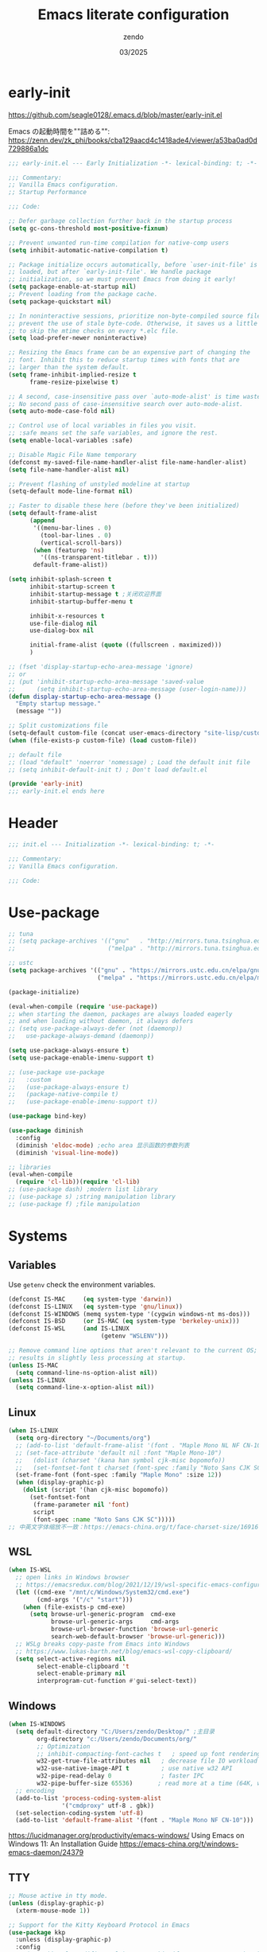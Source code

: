 #+TITLE: Emacs literate configuration
#+AUTHOR: zendo
#+DATE: 03/2025
#+STARTUP: overview indent
#+PROPERTY: header-args:emacs-lisp :results silent :tangle "~/.config/emacs/init.el"
#+AUTO_TANGLE: t

* early-init
https://github.com/seagle0128/.emacs.d/blob/master/early-init.el

Emacs の起動時間を""詰める"":
https://zenn.dev/zk_phi/books/cba129aacd4c1418ade4/viewer/a53ba0ad0d729886a1dc

#+begin_src emacs-lisp :tangle "~/.config/emacs/early-init.el"
;;; early-init.el --- Early Initialization -*- lexical-binding: t; -*-

;;; Commentary:
;; Vanilla Emacs configuration.
;; Startup Performance

;;; Code:

;; Defer garbage collection further back in the startup process
(setq gc-cons-threshold most-positive-fixnum)

;; Prevent unwanted run-time compilation for native-comp users
(setq inhibit-automatic-native-compilation t)

;; Package initialize occurs automatically, before `user-init-file' is
;; loaded, but after `early-init-file'. We handle package
;; initialization, so we must prevent Emacs from doing it early!
(setq package-enable-at-startup nil)
;; Prevent loading from the package cache.
(setq package-quickstart nil)

;; In noninteractive sessions, prioritize non-byte-compiled source files to
;; prevent the use of stale byte-code. Otherwise, it saves us a little IO time
;; to skip the mtime checks on every *.elc file.
(setq load-prefer-newer noninteractive)

;; Resizing the Emacs frame can be an expensive part of changing the
;; font. Inhibit this to reduce startup times with fonts that are
;; larger than the system default.
(setq frame-inhibit-implied-resize t
      frame-resize-pixelwise t)

;; A second, case-insensitive pass over `auto-mode-alist' is time wasted.
;; No second pass of case-insensitive search over auto-mode-alist.
(setq auto-mode-case-fold nil)

;; Control use of local variables in files you visit.
;; :safe means set the safe variables, and ignore the rest.
(setq enable-local-variables :safe)

;; Disable Magic File Name temporary
(defconst my-saved-file-name-handler-alist file-name-handler-alist)
(setq file-name-handler-alist nil)

;; Prevent flashing of unstyled modeline at startup
(setq-default mode-line-format nil)

;; Faster to disable these here (before they've been initialized)
(setq default-frame-alist
      (append
       '((menu-bar-lines . 0)
         (tool-bar-lines . 0)
         (vertical-scroll-bars))
       (when (featurep 'ns)
         '((ns-transparent-titlebar . t)))
       default-frame-alist))

(setq inhibit-splash-screen t
      inhibit-startup-screen t
      inhibit-startup-message t ;关闭欢迎界面
      inhibit-startup-buffer-menu t

      inhibit-x-resources t
      use-file-dialog nil
      use-dialog-box nil

      initial-frame-alist (quote ((fullscreen . maximized)))
      )

;; (fset 'display-startup-echo-area-message 'ignore)
;; or
;; (put 'inhibit-startup-echo-area-message 'saved-value
;;      (setq inhibit-startup-echo-area-message (user-login-name)))
(defun display-startup-echo-area-message ()
  "Empty startup message."
  (message ""))

;; Split customizations file
(setq-default custom-file (concat user-emacs-directory "site-lisp/custom.el"))
(when (file-exists-p custom-file) (load custom-file))

;; default file
;; (load "default" 'noerror 'nomessage) ; Load the default init file
;; (setq inhibit-default-init t) ; Don't load default.el

(provide 'early-init)
;;; early-init.el ends here
#+end_src

* Header
#+begin_src emacs-lisp
;;; init.el --- Initialization -*- lexical-binding: t; -*-

;;; Commentary:
;; Vanilla Emacs configuration.

;;; Code:

#+end_src

* Use-package
#+begin_src emacs-lisp
;; tuna
;; (setq package-archives '(("gnu"   . "http://mirrors.tuna.tsinghua.edu.cn/elpa/gnu/")
;;                          ("melpa" . "http://mirrors.tuna.tsinghua.edu.cn/elpa/melpa/")))

;; ustc
(setq package-archives '(("gnu" . "https://mirrors.ustc.edu.cn/elpa/gnu/")
                         ("melpa" . "https://mirrors.ustc.edu.cn/elpa/melpa/")))

(package-initialize)

(eval-when-compile (require 'use-package))
;; when starting the daemon, packages are always loaded eagerly
;; and when loading without daemon, it always defers
;; (setq use-package-always-defer (not (daemonp))
;;   use-package-always-demand (daemonp))

(setq use-package-always-ensure t)
(setq use-package-enable-imenu-support t)

;; (use-package use-package
;;   :custom
;;   (use-package-always-ensure t)
;;   (package-native-compile t)
;;   (use-package-enable-imenu-support t))

(use-package bind-key)

(use-package diminish
  :config
  (diminish 'eldoc-mode) ;echo area 显示函数的参数列表
  (diminish 'visual-line-mode))

;; libraries
(eval-when-compile
  (require 'cl-lib))(require 'cl-lib)
;; (use-package dash) ;modern list library
;; (use-package s) ;string manipulation library
;; (use-package f) ;file manipulation
#+end_src

* Systems
** Variables
Use ~getenv~ check the environment variables.

#+begin_src emacs-lisp
(defconst IS-MAC     (eq system-type 'darwin))
(defconst IS-LINUX   (eq system-type 'gnu/linux))
(defconst IS-WINDOWS (memq system-type '(cygwin windows-nt ms-dos)))
(defconst IS-BSD     (or IS-MAC (eq system-type 'berkeley-unix)))
(defconst IS-WSL     (and IS-LINUX
                          (getenv "WSLENV")))

;; Remove command line options that aren't relevant to the current OS; this
;; results in slightly less processing at startup.
(unless IS-MAC
  (setq command-line-ns-option-alist nil))
(unless IS-LINUX
  (setq command-line-x-option-alist nil))
#+end_src

** Linux
#+begin_src emacs-lisp
(when IS-LINUX
  (setq org-directory "~/Documents/org")
  ;; (add-to-list 'default-frame-alist '(font . "Maple Mono NL NF CN-10")))
  ;; (set-face-attribute 'default nil :font "Maple Mono-10")
  ;;   (dolist (charset '(kana han symbol cjk-misc bopomofo))
  ;;   (set-fontset-font t charset (font-spec :family "Noto Sans CJK SC" :size 12))))
  (set-frame-font (font-spec :family "Maple Mono" :size 12))
  (when (display-graphic-p)
    (dolist (script '(han cjk-misc bopomofo))
      (set-fontset-font
       (frame-parameter nil 'font)
       script
       (font-spec :name "Noto Sans CJK SC")))))
;; 中英文字体缩放不一致：https://emacs-china.org/t/face-charset-size/16916
#+end_src

** WSL
#+begin_src emacs-lisp
(when IS-WSL
  ;; open links in Windows browser
  ;; https://emacsredux.com/blog/2021/12/19/wsl-specific-emacs-configuration/
  (let ((cmd-exe "/mnt/c/Windows/System32/cmd.exe")
        (cmd-args '("/c" "start")))
    (when (file-exists-p cmd-exe)
      (setq browse-url-generic-program  cmd-exe
            browse-url-generic-args     cmd-args
            browse-url-browser-function 'browse-url-generic
            search-web-default-browser 'browse-url-generic)))
  ;; WSLg breaks copy-paste from Emacs into Windows
  ;; https://www.lukas-barth.net/blog/emacs-wsl-copy-clipboard/
  (setq select-active-regions nil
        select-enable-clipboard 't
        select-enable-primary nil
        interprogram-cut-function #'gui-select-text))
#+end_src

** Windows
#+begin_src emacs-lisp
(when IS-WINDOWS
  (setq default-directory "C:/Users/zendo/Desktop/" ;主目录
        org-directory "c:/Users/zendo/Documents/org/"
        ;; Optimization
        ;; inhibit-compacting-font-caches t   ; speed up font rendering for special characters
        w32-get-true-file-attributes nil   ; decrease file IO workload
        w32-use-native-image-API t         ; use native w32 API
        w32-pipe-read-delay 0              ; faster IPC
        w32-pipe-buffer-size 65536)       ; read more at a time (64K, was 4K)
  ;; encoding
  (add-to-list 'process-coding-system-alist
               '("cmdproxy" utf-8 . gbk))
  (set-selection-coding-system 'utf-8)
  (add-to-list 'default-frame-alist '(font . "Maple Mono NF CN-10")))
#+end_src

https://lucidmanager.org/productivity/emacs-windows/ Using Emacs on Windows 11: An Installation Guide
https://emacs-china.org/t/windows-emacs-daemon/24379

** TTY
#+begin_src emacs-lisp
;; Mouse active in tty mode.
(unless (display-graphic-p)
  (xterm-mouse-mode 1))

;; Support for the Kitty Keyboard Protocol in Emacs
(use-package kkp
  :unless (display-graphic-p)
  :config
  ;; (setq kkp-alt-modifier 'alt) ;; use this if you want to map the Alt keyboard modifier to Alt in Emacs (and not to Meta)
  (global-kkp-mode +1))
#+end_src

** Shell
*** exec-path-from-shell
#+begin_src emacs-lispxxx
(use-package exec-path-from-shell
  :defer t
  :when IS-MAC
  :init
  (exec-path-from-shell-initialize))
#+end_src

*** vterm
#+begin_src emacs-lisp
(use-package vterm
  :defer t
  :when (eq system-type 'gnu/linux)
  :config
  (setq vterm-shell "zsh")
  :bind (:map vterm-mode-map
              ("<f2>" . shell-pop)))
#+end_src

*** shell-pop
#+begin_src emacs-lisp
(use-package shell-pop
  :bind (("<f2>" . shell-pop))
  :init
  (setq shell-pop-window-size 30
        shell-pop-shell-type
        (cond ((eq system-type 'gnu/linux) '("vterm" "*vterm*" #'vterm))
              (IS-WINDOWS '("eshell" "*eshell*" #'eshell))
              (t '("terminal" "*terminal*"
                   (lambda () (term shell-pop-term-shell)))))))
#+end_src

** Tramp
https://coredumped.dev/2025/06/18/making-tramp-go-brrrr./

#+begin_src emacs-lisp
(setq tramp-default-method "ssh"
      password-cache-expiry 36000)
#+end_src

** Server & Client
https://www.gnu.org/software/emacs/manual/html_node/emacs/emacsclient-Options.html

#+BEGIN_SRC emacs-lisp
(use-package server
  :ensure nil
  :if window-system
  :defer 2
  :config
  ;; remove client startup messages
  (setq server-client-instructions nil)
  (unless (server-running-p)
      (server-start)))

;; fix recentf not load
(add-hook 'delete-terminal-functions (lambda (terminal) (recentf-save-list)))
#+END_SRC

* General
** Silence Warnings
#+begin_src emacs-lisp
;; Turn off Beep and flash
(setq visible-bell nil
      ring-bell-function #'ignore)

;; Close without ask
(setq confirm-kill-processes nil)

;; Y/N
(setq use-short-answers t)

;; Follow symlinks without prompt
(setq vc-follow-symlinks t)

;; disable warnings
(setq warning-minimum-level :emergency
      byte-compile-warnings '(not
                              obsolete
                              free-vars
                              unresolved
                              callargs
                              redefine
                              noruntime
                              cl-functions
                              interactive-only
                              make-local))

;; disable prompt
(dolist (cmd '(narrow-to-region
               narrow-to-page
               narrow-to-defun
               upcase-region
               downcase-region
               scroll-left
               list-timers
               list-threads
               erase-buffer
               dired-find-alternate-file))
  (put cmd 'disabled nil))
#+end_src

** TODO Spell
nixos error: ispell-find-hunspell-dictionaries: Can’t find Hunspell dictionary with a .aff affix file

#+begin_src emacs-lisp
(require 'flyspell)
(setq ispell-dictionary "en"        ; 使用英文词典
      ispell-program-name "hunspell"  ; aspell hunspell
      ispell-extra-args '("--sug-mode=ultra"))
#+end_src

** Time
#+begin_src emacs-lisp
(setq display-time-24hr-format t)
(setq system-time-locale "C") ;使用英文时间格式
#+end_src

** World-colock
~C-h f~ =format-time-string= for more details.

#+begin_src emacs-lisp
(setq world-clock-list
      '(
        ("America/Los_Angeles" "旧金山")
        ("America/New_York" "纽约")
        ("Europe/London" "伦敦")
        ("Europe/Paris" "巴黎")
        ("Asia/Calcutta" "班加罗尔")
        ("Asia/Shanghai" "上海")
        ("Asia/Tokyo" "东京")
        ))
(setq world-clock-time-format "  %a %d %b %R %Z")
#+end_src

** helpful
#+begin_src emacs-lisp
(use-package helpful
  :bind (("C-h f" . helpful-callable)
         ("C-h v" . helpful-variable)
         ("C-h k" . helpful-key)))
#+end_src

** Garbage Collection Manually
https://jackjamison.xyz/blog/emacs-garbage-collection/

#+begin_src emacs-lisp
(defun my-minibuffer-setup-hook ()
  (setq gc-cons-threshold most-positive-fixnum))

(defun my-minibuffer-exit-hook ()
  (setq gc-cons-threshold 800000000))

(setq gc-cons-threshold most-positive-fixnum)

(run-with-idle-timer 1.2 t 'garbage-collect)
#+end_src

** Garbage Collector Magic Hack - gcmh

#+begin_src emacs-lispxx
(use-package gcmh
  :diminish
  :config
  (gcmh-mode 1))
#+end_src

** esup
#+begin_src emacs-lisp
(use-package esup
  :defer t
  :init
  ;; https://github.com/progfolio/elpaca/issues/23
  (setq esup-depth 0))
#+end_src

* Interface
** Themes
#+begin_src emacs-lisp
(use-package doom-themes
  :hook
  ;; doom-badger
  (after-init
   . (lambda ()
       (load-theme 'doom-tomorrow-night t)))
  )

;; (use-package doric-themes)

;; (use-package eclipse-theme
;;   :config
;;   (load-theme 'eclipse t))

;; (use-package ef-theme
;;   :config
;;   (load-theme 'ef-frost t))
#+end_src

** Icons
#+begin_src emacs-lisp
(use-package nerd-icons)

(use-package nerd-icons-completion
  :after marginalia
  :config
  (add-hook 'marginalia-mode-hook #'nerd-icons-completion-marginalia-setup))

(use-package nerd-icons-corfu
  :after corfu
  :config
  (add-to-list 'corfu-margin-formatters #'nerd-icons-corfu-formatter))

(use-package nerd-icons-dired
  :hook
  (dired-mode . nerd-icons-dired-mode))
#+end_src

** emoji
Linux handle by nix.

#+begin_src emacs-lispxx
(use-package emojify
  :when IS-WINDOWS
  :hook (after-init . global-emojify-mode))
#+end_src

** Mode-line
#+begin_src emacs-lisp
(column-number-mode t)      ;显示列数
(size-indication-mode t)    ;显示文件大小
(display-time-mode 1)       ;显示时间
;; (unless (string-match-p "^Power N/A" (battery))
;;   (display-battery-mode 1))

(use-package doom-modeline
  :disabled
  :hook
  (after-init . doom-modeline-mode)
  :custom ((doom-modeline-buffer-file-name-style 'relative-to-project)
           (doom-modeline-icon nil)
           (line-number-mode 1)
           (column-number-mode 1)))

(use-package mood-line
  ;; :disabled
  :hook
  ;; load it earilier to have a smooth startup
  (after-init . mood-line-mode))

;; Scrollbar on mode line
(use-package mlscroll
  :disabled
  :config
  (setq mlscroll-shortfun-min-width 11) ; truncate which-func
  (mlscroll-mode 1))

(use-package nyan-mode
  :commands nyan-mode)
#+end_src

** Tab-line-mode
#+begin_src emacs-lisp
(use-package centaur-tabs
  :custom ((centaur-tabs-height 28)
           (centaur-tabs-style "wave")
           (centaur-tabs-set-icons t)
           (centaur-tabs-icon-type 'nerd-icons)
           (centaur-tabs-set-bar 'over)
           (centaur-tabs-set-close-button nil)
           (centaur-tabs-set-modified-marker t)
           (centaur-tabs-modified-marker "●"))
  :hook
  (dashboard-mode . centaur-tabs-local-mode) ;; Disable centaur-tabs in selected buffers
  :config
  (centaur-tabs-mode t))
#+end_src

** Dashboard
#+begin_src emacs-lisp
(use-package dashboard
  :when (display-graphic-p)
;; :diminish (dashboard-mode page-break-lines-mode)
  :custom
  (dashboard-startup-banner 2)
  (dashboard-set-heading-icons t)
  (dashboard-set-file-icons t)
  (dashboard-set-footer nil)
  (dashboard-center-content t)
  (dashboard-icon-type 'nerd-icons)
  (dashboard-projects-backend 'project-el)
  (dashboard-banner-logo-title nil) ; "Welcome to Emacs!"
  (dashboard-items  '((recents  . 12)
                      (bookmarks . 5)
                      (projects . 5)))
  :config
  (dashboard-setup-startup-hook))
;; Fix for emacsclient 启动打开 dashboard 而不是 scratch
;; bug: 会导致 magit comit save 后跳到 dashboard
;; (add-hook 'server-after-make-frame-hook (lambda () (dashboard-refresh-buffer)))
#+end_src

** Treemacs
#+begin_src emacs-lisp
(use-package treemacs
  :bind (("<f1>" . +treemacs/toggle)
         (:map treemacs-mode-map
               ("<mouse-1>" . treemacs-single-click-expand-action)))
  :config
  (setq treemacs-follow-after-init t
        treemacs-project-follow-mode t
        treemacs-git-commit-diff-mode t
        treemacs-file-follow-delay 2
        treemacs-show-cursor nil
        treemacs-silent-filewatch t
        treemacs-silent-refresh t))

;; https://github.com/doomemacs/doomemacs/blob/master/modules/ui/treemacs/autoload.el
;;;###autoload
(defun +treemacs/toggle ()
  "Initialize or toggle treemacs.

Ensures that only the current project is present and all other projects have
been removed.

Use `treemacs' command for old functionality."
  (interactive)
  (require 'treemacs)
  (pcase (treemacs-current-visibility)
    (`visible (delete-window (treemacs-get-local-window)))
    (_ (let ((project (treemacs--find-current-user-project)))
         (if (and project (not (file-equal-p project "~")))
             (treemacs-add-and-display-current-project-exclusively)
           (message "No valid project in current buffer; opening last treemacs session")
           (treemacs))))))
#+end_src

** Buffer
#+begin_src emacs-lisp
;; Empty the *scratch* buffer
(setq initial-scratch-message nil
      initial-major-mode 'fundamental-mode)
#+end_src

*** ibuffer
#+begin_src emacs-lisp
(defalias 'list-buffers 'ibuffer)
(setq ibuffer-expert t) ; 直接操作不询问
(setq ibuffer-use-other-window t)
#+end_src

** Frame
#+begin_src emacs-lisp
(setq-default frame-title-format "%b (%f)") ;标题栏显示正在编辑的文件名
#+end_src

** Window
emacs31: https://p.bauherren.ovh/blog/tech/new_window_cmds

#+begin_src emacs-lisp
;; prefer vertical splits by default
(setq split-width-threshold 120
      split-height-threshold nil)

;; winner C-c ←/→ undo/redo window
(winner-mode 1)
#+end_src

*** ace-window
#+begin_src emacs-lisp
(use-package ace-window
  :bind
  (([remap other-window] . ace-window)
   ("C-x 4 x" . ace-swap-window)
   ("C-c w x" . ace-swap-window)))
#+end_src

*** rotate
#+begin_src emacs-lisp
(use-package rotate
  :bind (("C-c w v" . rotate-layout)))
#+end_src

*** golden-ratio
#+begin_src emacs-lispxx
(use-package golden-ratio
  :config (golden-ratio-mode 1))
#+end_src

*** persp-mode
#+begin_src emacs-lisp
(use-package persp-mode
  :init (setq persp-keymap-prefix (kbd "C-c w"))
  :config
  ;; (setq wg-morph-on nil) ;; switch off animation
  (setq persp-auto-resume-time 0)
  (add-hook 'after-init-hook #'(lambda () (persp-mode 1))))
#+end_src

*** stillness-mode
弹出 minibuffer 时候保持 window 稳定
https://github.com/neeasade/stillness-mode.el
#+begin_src emacs-lisp
(use-package stillness-mode
  :config
  (stillness-mode +1))
#+end_src

** perfect-margin
#+begin_src emacs-lisp
(use-package perfect-margin
  ;; :custom
  ;; (perfect-margin-visible-width 128)
  :config
  (perfect-margin-mode t)
  (setq perfect-margin-ignore-filters nil) ;; auto-center minibuffer windows
  (setq perfect-margin-ignore-regexps nil) ;; auto-center special windows
)
#+end_src

** spatial-padding
#+begin_src emacs-lisp
(use-package spacious-padding
  :config
  (spacious-padding-mode +1))
#+end_src

** indent-bars
#+begin_src emacs-lisp
(use-package indent-bars
  :defer t)
#+end_src

** rainbow
#+begin_src emacs-lisp
;; rainbow 颜色代码显色 #00FF00
(use-package rainbow-mode
  :commands rainbow-mode)

;; rainbow-delimiters 彩虹括号
(use-package rainbow-delimiters
  :hook (prog-mode . rainbow-delimiters-mode))
#+end_src

** scrollkeeper (like beacon)
#+begin_src emacs-lisp
(use-package scrollkeeper
  :bind
  (([remap scroll-up-command] . scrollkeeper-contents-up)
   ([remap scroll-down-command] . scrollkeeper-contents-down)))
#+end_src

** writeroom-mode
#+begin_src emacs-lisp
(use-package writeroom-mode
  :commands writeroom-mode)
#+end_src

* Editor
** basic
#+begin_src emacs-lisp
;; save system clipboard before emacs clipboard
(setq save-interprogram-paste-before-kill t)

;; overwrite selected text
(delete-selection-mode t)

(global-prettify-symbols-mode 1) ;Show lambda as λ.

(setq sentence-end-double-space nil ;Sentences should end in one space
      sentence-end "\\([。！？]\\|……\\|[.?!][]\"')}]*\\($\\|[ \t]\\)\\)[ \t\n]*" ;识别中文标点符号
      require-final-newline t)
#+end_src
** wrap
#+begin_src emacs-lisp
;; 折叠 word wrap
;; (global-visual-line-mode 1)

;; Better word wrapping for CJK characters
;; (setq word-wrap-by-category t)
#+end_src
** fill-column
~display-fill-column-indicator-mode~

#+begin_src emacs-lisp
(setq-default fill-column 80) ; default: 70
#+end_src

** line-numbers-mode
#+begin_src emacs-lisp
;; 滚动时保持显示稳定
(setq display-line-numbers-width-start nil)
(setq display-line-numbers-grow-only t)
#+end_src

** encoding
#+begin_src emacs-lisp
;; Set UTF-8 as the default coding system
(when (fboundp 'set-charset-priority)
  (set-charset-priority 'unicode))
(prefer-coding-system 'utf-8)
(setq locale-coding-system 'utf-8)
#+end_src

** parens
#+begin_src emacs-lisp
(show-paren-mode 1)    ;括号匹配 parens
(electric-pair-mode t) ;自动补全括号
#+end_src

** puni
soft kill line.
https://github.com/AmaiKinono/puni

#+begin_src emacs-lisp
(use-package puni
  :disabled
  :config
  (puni-global-mode +1))
#+end_src

** tabs & whitespace
#+begin_src emacs-lisp
(setq-default tab-width 4
              indent-tabs-mode nil) ;indent with spaces, never with TABs

(setq whitespace-action '(auto-cleanup)  ;automatically clean up bad whitespace
      whitespace-style '(face
                         trailing space-before-tab
                         indentation empty space-after-tab))
(whitespace-mode 1)
#+end_src

** mixed-pitch
https://gitlab.com/jabranham/mixed-pitch

#+begin_src emacs-lispxx
(use-package mixed-pitch
  :config
  (setq-default mixed-pitch-set-height t))
#+end_src

** large file & long line
#+begin_src emacs-lisp
;;Don't hang when visiting files with extremely long lines
(global-so-long-mode t)

;; View Large Files
(use-package vlf
  :defer t)
#+end_src

* Dired
** dired enhanced
#+begin_src emacs-lisp
(use-package diredfl
  :config
  (diredfl-global-mode 1))

(use-package dired-git-info
  :config (setq dgi-auto-hide-details-p nil)
  :hook (dired-after-readin . dired-git-info-auto-enable))

(use-package dired-x
  :ensure nil)

(use-package dired
  :ensure nil
  :custom ((dired-recursive-copies 'always) ;递归操作目录
           (dired-recursive-deletes 'top) ;询问一次;
           (dired-auto-revert-buffer t)
           (dired-omit-files "\\`[.]?#\\|\\`[.][.]?") ;hide .dot files
           (dired-listing-switches "-lha --group-directories-first"))
  :bind (("s-d" . dired-jump)
         ("C-x C-d" . dired-jump)
         :map dired-mode-map
         ("f" . consult-find)
         ("RET" . dired-find-alternate-file)
         ("." . dired-omit-mode)
         ("," . dired-do-print)
         ("/" . funs/dired-filter-show-match)
         ("b" . (lambda ()
                  (interactive)
                  (find-alternate-file ".."))))
  :config
  ;;;###autoload
  (defun funs/dired-filter-show-match ()
    "Only show filter file."
    (interactive)
    (call-interactively #'dired-mark-files-regexp)
    (command-execute "tk")))
#+end_src

** dirvish
#+begin_src emacs-lisp
(use-package dirvish
  :hook (after-init . dirvish-override-dired-mode)
  :bind (:map dired-mode-map
              ("TAB" . dirvish-toggle-subtree)
              ("SPC" . dirvish-show-history)
              ("*"   . dirvish-mark-menu)
              ("r"   . dirvish-roam)
              ("b"   . dirvish-goto-bookmark)
              ("f"   . dirvish-file-info-menu)
              ("M-n" . dirvish-go-forward-history)
              ("M-p" . dirvish-go-backward-history)
              ("M-s" . dirvish-setup-menu)
              ("M-f" . dirvish-toggle-fullscreen)
              ([left] . dired-up-directory)
              ([right] . dired-find-file)
              ([remap dired-sort-toggle-or-edit] . dirvish-quicksort)
              ([remap dired-do-redisplay] . dirvish-ls-switches-menu)
              ([remap dired-summary] . dirvish-dispatch)
              ([remap dired-do-copy] . dirvish-yank-menu)
              ([remap mode-line-other-buffer] . dirvish-other-buffer))
  :config
  (dirvish-peek-mode)
  (setq dirvish-hide-details t)
  )
#+end_src

** disk-usage
#+begin_src emacs-lisp
(use-package disk-usage
  :commands disk-usage)
#+end_src

* Backup
** backup files
#+begin_src emacs-lisp
(setq backup-directory-alist
      `(("." . ,(concat user-emacs-directory "backups"))))

(setq make-backup-files t          ; Backup of a file the first time it is saved
      vc-make-backup-files t       ; Backup files even covered by version control
      backup-by-copying t          ; Don't clobber symlinks
      version-control t            ; Version numbers for backup files
      delete-old-versions t        ; Delete excess backup files silently
      kept-old-versions 1          ; Number of old versions to keep
      kept-new-versions 9          ; Number of new versions to keep
      delete-by-moving-to-trash t) ; Delete files to trash

(setq auto-save-default nil        ;stop creating #autosave# files
      create-lockfiles nil)        ;stop creating .#lockfile# files 多人编辑中
#+end_src

** super-save
#+begin_src emacs-lisp
(use-package super-save
  :hook (after-init . super-save-mode)
  :config
  ;; Emacs空闲是否自动保存，这里不设置
  (setq super-save-auto-save-when-idle nil)
  ;; 切换窗口自动保存
  (add-to-list 'super-save-triggers 'other-window)
  ;; 查找文件时自动保存
  (add-to-list 'super-save-hook-triggers 'find-file-hook)
  ;; 远程文件编辑不自动保存
  (setq super-save-remote-files nil)
  ;; 特定后缀名的文件不自动保存
  (setq super-save-exclude '(".gpg"))
  ;; 自动保存时，保存所有缓冲区
  (defun super-save/save-all-buffers ()
    (save-excursion
      (dolist (buf (buffer-list))
        (set-buffer buf)
        (when (and buffer-file-name
                   (buffer-modified-p (current-buffer))
                   (file-writable-p buffer-file-name)
                   (if (file-remote-p buffer-file-name) super-save-remote-files t))
          (save-buffer)))))
  (advice-add 'super-save-command :override 'super-save/save-all-buffers)
  )
#+end_src

** auto-save buffer
#+begin_src emacs-lispxx
(setq auto-save-timeout 3) ; autosave if idled for 3 seconds.
;; (setq auto-save-visited-interval 15) ; 用哪个？
(add-function :after after-focus-change-function (lambda () (save-some-buffers t))) ; 失去焦点便自动保存
(auto-save-visited-mode 1)
#+end_src

** auto-revert
#+begin_src emacs-lisp
;; 自动加载被外部修改过的文件
(global-auto-revert-mode 1)
#+end_src

** recentf
#+begin_src emacs-lisp
(setq recentf-auto-cleanup 'never ;disable before we start recentf!
      recentf-max-saved-items 50
      recentf-max-menu-items 15
      recentf-save-file (expand-file-name ".recentf" user-emacs-directory)
      recentf-exclude
      '("COMMIT" "autoloads" "archive-contents" "eld" "elpa" "bookmarks" "session"
        "^/tmp/" "\\.?ido\\.last$" "\\.revive$" "/TAGS$" ".cache" "persp-auto-save"
        ".recentf" "emacs_backup" "\\.\\(?:gz\\|gif\\|svg\\|png\\|jpe?g\\)$"))
(recentf-mode 1)
#+end_src

** savehist
#+begin_src emacs-lisp
(setq savehist-file (expand-file-name ".savehist" user-emacs-directory)
      savehist-save-minibuffer-history t
      savehist-autosave-interval 60
      savehist-additional-variables
      '(kill-ring                        ; clipboard
        register-alist                   ; macros
        mark-ring global-mark-ring       ; marks
        search-ring regexp-search-ring)) ; searches

(savehist-mode 1)
#+end_src

** save-place
Remember the last cursor position within a file.

#+begin_src emacs-lisp
(setq save-place-forget-unreadable-files t
      save-place-file (expand-file-name ".saveplace" user-emacs-directory))
(save-place-mode 1)
#+end_src

** bookmark
#+begin_src emacs-lisp
(setq bookmark-default-file (expand-file-name ".bookmarks" user-emacs-directory)
      bookmark-save-flag 1              ;automatically save when changed
      )

(use-package bm
  :defer t)
#+end_src

** undo-fu
#+begin_src emacs-lisp
;; undo-fu
(use-package undo-fu)

;; undo-fu-session
(use-package undo-fu-session
  :custom
  (undo-fu-session-incompatible-files '("/COMMIT_EDITMSG\\'" "/git-rebase-todo\\'"))
  :config
  (global-undo-fu-session-mode 1))
#+end_src

** vundo
#+begin_src emacs-lisp
(use-package vundo
  :bind (("C-x u" . vundo))
  :config
  (setq vundo-glyph-alist vundo-unicode-symbols)
  (setq vundo-roll-back-on-quit nil))
#+end_src

* Packages
** avy
#+begin_src emacs-lisp
(use-package avy
  :defer t)
#+end_src

** avy-zap
#+begin_src emacs-lisp
(use-package avy-zap
  :bind ("M-z" . avy-zap-up-to-char-dwim))
#+end_src

** ialign
#+begin_src emacs-lisp
(use-package ialign
  :commands ialign)
#+end_src

** mwim
moving to the beginning/end code

#+begin_src emacs-lisp
(use-package mwim
  :bind (("C-a" . mwim-beginning-of-code-or-line)
         ("C-e" . mwim-end-of-code-or-line)))

;; (use-package mosey
;;   :bind (("C-a" . mosey-backward-bounce)
;;          ("C-e" . mosey-forward-bounce)))
#+end_src

** iedit
#+begin_src emacs-lisp
(use-package iedit
  :defer t)
#+end_src

** wgrep
#+begin_src emacs-lisp
;; Writable grep buffer
(use-package wgrep
  :defer t)
#+end_src

** move-text
#+begin_src emacs-lisp
;; move-text M-up/M-down
(use-package move-text
  :init
  (move-text-default-bindings))
#+end_src

** easy-kill
#+begin_src emacs-lisp
(use-package easy-kill
  :bind (([remap mark-sexp] . easy-mark)
         ([remap kill-ring-save] . easy-kill)))
#+end_src

** multiple-cursors
#+begin_src emacs-lisp
(use-package multiple-cursors
  :bind (("C-}" . mc/mark-next-like-this)
         ("C-{" . mc/mark-previous-like-this)
         ("C-|" . mc/mark-all-like-this-dwim)
         ;; ("s-<mouse-1>" . mc/add-cursor-on-click)
         ))
#+end_src

** expreg
expand region alternative 

#+begin_src emacs-lisp
(use-package expreg
  :bind (("C-=" . expreg-expand)
         ("C--" . expreg-contract)))
#+end_src

** crux
#+begin_src emacs-lisp
(use-package crux
  :bind
  ([remap kill-line] . crux-smart-kill-line)
  ([remap open-line] . crux-smart-open-line)
  ("C-<return>" . crux-smart-open-line)
  ("C-S-<return>" . crux-smart-open-line-above))
#+end_src

** deadgrep
#+begin_src emacs-lisp
(use-package deadgrep
  :bind ("C-c C-s" . deadgrep))
#+end_src

** anzu
#+begin_src emacs-lispxx
(use-package anzu
  :bind
  ([remap query-replace] . anzu-query-replace)
  ([remap query-replace-regexp] . anzu-query-replace-regexp))
#+end_src

** visual-replace
#+begin_src emacs-lisp
(use-package visual-replace
  :bind (([remap query-replace] . visual-replace)
         ;; ("C-c r" . visual-replace)
         :map isearch-mode-map
         ("C-c r" . visual-replace-from-isearch)))
#+end_src

** hl-todo
#+begin_src emacs-lisp
(use-package hl-todo
  :config
  (global-hl-todo-mode))
#+end_src

** goto-last-change
#+begin_src emacs-lisp
(use-package goto-last-change
  :bind ("M-g l" . goto-last-change))
#+end_src

** fanyi
#+begin_src emacs-lisp
(use-package fanyi
  :bind ("C-c y" . fanyi-dwim2)
  :custom
  (fanyi-providers '(fanyi-haici-provider ;; 海词
                     fanyi-youdao-thesaurus-provider ;; 有道同义词词典
                     ;; fanyi-etymon-provider ;; Etymonline
                     ;; fanyi-longman-provider ;; Longman
                     )))
#+end_src

** maple-translate
#+begin_src emacs-lispxx
(use-package maple-translate
  :vc (:url "https://github.com/honmaple/emacs-maple-translate"
            :rev :newest)
  :commands (maple-translate maple-translate+))
#+end_src

** pass
#+begin_src emacs-lisp :tangle no
(use-package pass
  :commands pass)
#+end_src

** nov
#+begin_src emacs-lisp :tangle no
(use-package nov
  :mode ("\\.epub\\'" . nov-mode)
  :bind (:map nov-mode-map
              ("j" . scroll-up-line)
              ("k" . scroll-down-line))
  )
#+end_src

** qrencode
#+begin_src emacs-lisp
(use-package qrencode
  :defer t)
#+end_src

* Completions
https://github.com/seagle0128/.emacs.d/blob/master/lisp/init-completion.el

** Corfu
Completion Overlay Region FUnction: https://github.com/minad/corfu

https://www.youtube.com/watch?v=Vx0bSKF4y78

#+begin_src emacs-lisp
(use-package corfu
  ;; :disabled
  ;; :unless IS-WINDOWS
  :bind
  (:map corfu-map
        ("<escape>" . corfu-quit)
        ("<tab>" . corfu-complete)
        ("SPC" . corfu-insert-separator)
        ("M-d" . corfu-info-documentation)
        ("M-l" . corfu-info-location))
  :custom
  ;; (corfu-auto t)                    ;; Enable auto completion
  ;; (corfu-auto-prefix 2)
  ;; (corfu-auto-delay 0.0)
  (corfu-cycle t)                   ;; Enable cycling for `corfu-next/previous'
  (corfu-quit-at-boundary 'separator)   ;; Never quit at completion boundqary
  ;; (corfu-quit-no-match nil)      ;; Never quit, even if there is no match
  ;; (corfu-preview-current nil)    ;; Disable current candidate preview
  ;; (corfu-preselect 'prompt)      ;; Preselect the prompt
  ;; (corfu-on-exact-match nil)     ;; Configure handling of exact matches
  ;; (corfu-separator ?\s)          ;; Orderless field separator

  ;; (corfu-info t)

  ;; Enable Corfu only for certain modes. See also `global-corfu-modes'.
  ;; :hook ((prog-mode . corfu-mode)
  ;;        (shell-mode . corfu-mode)
  ;;        (eshell-mode . corfu-mode))

  ;; Enable indentation+completion using the TAB key.
  ;; `completion-at-point' is often bound to M-TAB.
  (tab-always-indent 'complete)

  ;; Hide commands in M-x which do not apply to the current mode.  Corfu
  ;; commands are hidden, since they are not used via M-x. This setting is
  ;; useful beyond Corfu.
  (read-extended-command-predicate #'command-completion-default-include-p)

  ;; Recommended: Enable Corfu globally.  This is recommended since Dabbrev can
  ;; be used globally (M-/).  See also the customization variable
  ;; `global-corfu-modes' to exclude certain modes.
  :init
  (corfu-popupinfo-mode)
  (global-corfu-mode))

(use-package kind-icon
  :if (display-graphic-p)
  :after corfu
  :config
  (add-to-list 'corfu-margin-formatters #'kind-icon-margin-formatter))
#+end_src

** Cape
Completion At Point Extensions: https://github.com/minad/cape

#+begin_src emacs-lisp
(use-package cape
  ;; Bind prefix keymap providing all Cape commands under a mnemonic key.
  ;; Press C-c p ? to for help.
  :bind ("C-c ." . cape-prefix-map) ;; Alternative key: M-<tab>, M-p, M-+
  ;; Alternatively bind Cape commands individually.
  ;; :bind (("C-c p d" . cape-dabbrev)
  ;;        ("C-c p h" . cape-history)
  ;;        ("C-c p f" . cape-file)
  ;;        ...)
  :init
  ;; Add to the global default value of `completion-at-point-functions' which is
  ;; used by `completion-at-point'.  The order of the functions matters, the
  ;; first function returning a result wins.  Note that the list of buffer-local
  ;; completion functions takes precedence over the global list.
  (add-to-list 'completion-at-point-functions #'cape-dabbrev)
  (add-to-list 'completion-at-point-functions #'cape-file)
  (add-to-list 'completion-at-point-functions #'cape-elisp-block)
  (add-to-list 'completion-at-point-functions #'cape-keyword)
  ;; (add-to-list 'completion-at-point-functions #'cape-abbrev)
  (add-to-list 'completion-at-point-functions #'cape-history)
  ;; (add-to-list 'completion-at-point-functions #'cape-ispell)
  ;; (add-to-list 'completion-at-point-functions #'cape-dict)
  (add-to-list 'completion-at-point-functions #'cape-symbol) ;elisp symbol
  ;; (add-to-list 'completion-at-point-functions #'cape-line)
  )
#+end_src

** Orderless
Completion style for matching regexps in any order

#+begin_src emacs-lisp
(use-package orderless
  :custom
  (completion-styles '(orderless partial-completion basic))
  (completion-category-defaults nil)
  ;; (completion-category-overrides nil)
  (completion-category-overrides '((file (styles partial-completion))))
  )
#+end_src

** Company
http://company-mode.github.io/manual/Getting-Started.html

#+begin_src emacs-lispxx
(use-package company
  :custom
  (company-minimum-prefix-length 4)
  (company-dabbrev-minimum-length 8)
  (company-selection-wrap-around t)
  :init
  (global-company-mode))

(use-package company-posframe
  :config
  (company-posframe-mode 1))
#+end_src

** consult
Consulting completing-read.

#+begin_src emacs-lisp
(use-package consult
  :bind (("C-c M-x" . consult-mode-command)
         ([remap apropos-command] . consult-apropos) ; C-h a
         ([remap list-buffers] . consult-buffer) ; C-x b
         ([remap find-file-read-only-other-window] . consult-buffer-other-window)
         ([remap yank-pop] . consult-yank-pop) ; M-y
         ([remap goto-line] . consult-goto-line)
         ([remap imenu] . consult-imenu)
         ;; ("C-x C-r" . consult-recent-file)
         ("C-c b" . consult-bookmark)
         ;; ("C-s" . consult-line)
         ("M-." . consult-imenu)
         ("M-m" . consult-mark)
         :map prog-mode-map
         ("C-c C-j" . consult-outline)
         :map minibuffer-local-map
         ("C-r" . consult-history)
         ))
#+end_src

** vertico
VERTical Interactive COmpletion.

#+begin_src emacs-lisp
(use-package vertico
  :bind (:map vertico-map
              ("<escape>" . #'minibuffer-keyboard-quit)
              ("RET" . vertico-directory-enter)
              ("DEL" . vertico-directory-delete-char))
  :init
  ;; (vertico-mouse-mode 1)
  (vertico-mode))

;;----------------------------------------------------------------------------
;; Functions
;;----------------------------------------------------------------------------
;; Prefix the current candidate 箭头显示当前项
(defun minibuffer-format-candidate (orig cand prefix suffix index _start)
  (let ((prefix (if (= vertico--index index)
                    " » "
                  "   ")))
    (funcall orig cand prefix suffix index _start)))

(advice-add #'vertico--format-candidate
           :around #'minibuffer-format-candidate)
#+end_src

** marginali
 Enrich existing commands with completion annotations.

#+begin_src emacs-lisp
(use-package marginalia
  :after vertico
  :init
  (marginalia-mode +1))
#+end_src

** embark
Mini-Buffer Actions Rooted in Keymaps.

#+begin_src emacs-lisp
(use-package embark
  :bind (("C-c C-c" . embark-act)
         ("C-c C-o" . embark-export)
         ("C-h B" . embark-bindings))
  :init
  ;; Optionally replace the key help with a completing-read interface
  (setq prefix-help-command #'embark-prefix-help-command))

;; Consult users will also want the embark-consult package.
(use-package embark-consult
  :after (embark consult)
  :hook
  (embark-collect-mode . consult-preview-at-point-mode))
#+end_src

** dabbrev
#+begin_src emacs-lisp
(use-package dabbrev
  :ensure nil
  ;; Swap M-/ and C-M-/
  :bind (("M-/" . dabbrev-completion)
         ("C-M-/" . dabbrev-expand))
  :config
  (add-to-list 'dabbrev-ignored-buffer-regexps "\\` ")
  ;; Since 29.1, use `dabbrev-ignored-buffer-regexps' on older.
  (add-to-list 'dabbrev-ignored-buffer-modes 'doc-view-mode)
  (add-to-list 'dabbrev-ignored-buffer-modes 'pdf-view-mode)
  (add-to-list 'dabbrev-ignored-buffer-modes 'tags-table-mode))
#+end_src

** Hippie Expand
hippie expand is dabbrev expand on steroids

#+begin_src emacs-lisp
;; (global-set-key [remap dabbrev-expand] #'hippie-expand)
(setq hippie-expand-try-functions-list
      '(try-expand-dabbrev                 ;搜索当前 buffer, expand word "dynamically"
        try-expand-dabbrev-all-buffers     ;搜索所有 buffer
        try-expand-dabbrev-from-kill       ;从 kill-ring 中搜索
        try-complete-file-name-partially   ;文件名部分匹配
        try-complete-file-name             ;文件名匹配
        try-expand-all-abbrevs             ;匹配所有缩写词, according to all abbrev tables
        try-expand-list                    ;补全一个列表
        try-expand-line                    ;补全当前行
        try-complete-lisp-symbol-partially ;部分补全 lisp symbol
        try-complete-lisp-symbol))         ;补全 lisp symbol
#+end_src

** completion-preview-mode
#+begin_src emacs-lisp :tangle no
(add-hook 'prog-mode-hook #'completion-preview-mode)
(keymap-set completion-preview-active-mode-map "M-n" #'completion-preview-next-candidate)
(keymap-set completion-preview-active-mode-map "M-p" #'completion-preview-prev-candidate)
#+end_src

** Yasnippet
#+begin_src emacs-lisp :tangle no
(use-package yasnippet
  :defer t
  :custom
  (yas-prompt-functions '(yas-completing-prompt))
  :config
  ;; (yas-reload-all)
  (yas-global-mode 1))
#+end_src

** Tempel
#+begin_src emacs-lisp :tangle no
(use-package tempel
  :bind (("M-+" . tempel-complete)
         ("M-*" . tempel-insert)
         :map tempel-map
         ("M-]" . tempel-next)
         ("M-[" . tempel-previous)))

;; (use-package tempel-collection
;;   :after tempel)
#+end_src

* Version Control
** Project
#+begin_src emacs-lisp
;; (define-key global-map (kbd "C-c p") project-prefix-map)

;; (use-package project
;;   :ensure nil
;;   :config
;;   ;; (setq project-switch-commands #'project-find-file)
;;   (setq project-switch-commands
;;         '((project-find-file "Find file" f)
;;           (project-dired "Dired" d)
;;           ;; (deadgrep "rg" r) # TODO
;;           (project-vc-dir "VC-Dir" v)
;;           (project-shell "Shell" s)
;;           (project-eshell "Eshell" e)
;;           (magit-project-status "Magit" ?m)))
;;   )

;; Transient menus for dispatching `project.el'
(use-package disproject
  :bind ( :map ctl-x-map
          ("p" . disproject-dispatch)
          :map global-map
          ("C-c p" . disproject-dispatch)))
#+end_src

** Magit
#+begin_src emacs-lisp
(use-package magit
  :bind
  (("C-c g" . magit-status)
   ("s-g" . magit-status))
  :custom
  (magit-format-file-function #'magit-format-file-nerd-icons)
  :config
  ;; Magit status fullscreen
  (setq magit-display-buffer-function #'magit-display-buffer-fullframe-status-v1)

  (when IS-WINDOWS
    (setq magit-refresh-status-buffer nil)
    (setq auto-revert-buffer-list-filter
          'magit-auto-revert-repository-buffer-p)
    (remove-hook 'magit-refs-sections-hook 'magit-insert-tags)
    (remove-hook 'server-switch-hook 'magit-commit-diff)
    (remove-hook 'with-editor-filter-visit-hook 'magit-commit-diff)))
#+end_src

** Git-gutter
#+begin_src emacs-lisp
(use-package git-gutter
  :diminish (git-gutter-mode)
  :custom
  (git-gutter:modified-sign  "~")
  (git-gutter:added-sign  "+")
  (git-gutter:deleted-sign  "-")
  :custom-face
  (git-gutter:modified  ((t (:background "#f1fa8c"))))
  (git-gutter:added  ((t (:background "#50fa7b"))))
  (git-gutter:deleted  ((t (:background "#ff79c6"))))
  :config
  (global-git-gutter-mode 1))
#+end_src

** Forge
#+begin_src emacs-lisp
(use-package forge
  :after magit)
#+end_src

** Git-timemachine
#+begin_src emacs-lisp
(use-package git-timemachine
  :bind (:map vc-prefix-map
              ("t" . git-timemachine)))
#+end_src

** Browse-at-remote
#+begin_src emacs-lisp
(use-package browse-at-remote
  :bind (:map vc-prefix-map
              ("o" . browse-at-remote)))
#+end_src

** Blamer
#+begin_src emacs-lisp
(use-package blamer
  :commands blamer-mode)
#+end_src

** ediff
#+begin_src emacs-lisp
(use-package ediff
  :ensure nil
  :custom
  (ediff-custom-diff-options "-u")
  (ediff-split-window-function 'split-window-horizontally)
  (ediff-window-setup-function 'ediff-setup-windows-plain))
#+end_src

* Org
** org-mode
#+begin_src emacs-lisp
(use-package org
  :ensure nil
  :defer t
  :mode ("\\.org\\'" . org-mode)
  :bind(:map org-mode-map
             ("C-c a" . org-agenda)
             ("C-c x" . org-capture)
             ;; ("C-c l" . org-store-link)
             ("C-c C-j" . consult-outline)
             ("M-." . find-function-at-point))
  :config
  (setq
   ;; Start collapsed for speed
   org-startup-folded t
   ;; org-startup-indented t
   org-startup-truncated nil
   org-hide-leading-stars t
   org-refile-targets (quote ((nil :maxlevel . 9)
                              (org-agenda-files :maxlevel . 9)))

   ;; Edit settings
   org-support-shift-select t
   org-auto-align-tags nil
   org-tags-column 0
   org-catch-invisible-edits 'show-and-error
   org-special-ctrl-a/e t
   org-insert-heading-respect-content t

   ;; Org styling, hide markup etc.
   org-hide-emphasis-markers t
   org-pretty-entities t

  ;; Ellipsis styling
  ;; (setq org-ellipsis " ▼ ")
  org-ellipsis " \u25bc" ;; " ⤵" " ↴" " ➤" " ▼"
  ;; org-columns-default-format "%50ITEM(Task) %10CLOCKSUM %16TIMESTAMP_IA"
  ))
#+end_src

** org-babel
#+begin_src emacs-lisp
(setq org-src-fontify-natively t                ; Fontify code in code blocks.
      org-adapt-indentation nil                 ; Adaptive indentation
      org-src-tab-acts-natively t               ; Tab acts as in source editing
      org-confirm-babel-evaluate nil            ; No confirmation before executing code
      org-edit-src-content-indentation 0        ; No relative indentation for code blocks
      org-fontify-whole-block-delimiter-line t) ; Fontify whole block

(use-package org-auto-tangle
  :defer t
  :hook (org-mode . org-auto-tangle-mode))
#+end_src

** org-agenda
#+begin_src emacs-lisp :tangle no
(setq org-agenda-files (list "~/Documents/org/agenda.org"
                             "~/Documents/org/students.org"
                             "~/Documents/org/todo.org"
                             "~/Documents/org/inbox.org")
      org-agenda-diary-file (expand-file-name "diary" user-emacs-directory)

      ;; Agenda styling
      org-agenda-tags-column 0
      org-agenda-block-separator ?─
      org-agenda-time-grid
      '((daily today require-timed)
        (800 1000 1200 1400 1600 1800 2000)
        " ┄┄┄┄┄ " "┄┄┄┄┄┄┄┄┄┄┄┄┄┄┄")
      org-agenda-current-time-string
      "◀── now ─────────────────────────────────────────────────"
)
#+end_src

** org-super-agenda
https://github.com/alphapapa/org-super-agenda

** org-capture
emacsclient -n -c -e '(progn (select-frame-set-input-focus (selected-frame)) (org-capture))'

#+begin_src emacs-lisp
(setq org-capture-templates `(("t" "Tasks" entry (file+headline "tasks.org" "Reminders")
                            "* TODO %i%?"
                            :empty-lines-after 1
                            :prepend t)
                           ("n" "Notes" entry (file+headline "capture.org" "Notes")
                            "* %? %^g\n%i\n"
                            :empty-lines-after 1)
                           ;; For EWW
                           ("b" "Bookmarks" entry (file+headline "capture.org" "Bookmarks")
                            "* %:description\n\n%a%?"
                            :empty-lines 1
                            :immediate-finish t)
                           ("d" "Diary")
                           ("dt" "Today's TODO list" entry (file+olp+datetree "diary.org")
                            "* Today's TODO list [/]\n%T\n\n** TODO %?"
                            :empty-lines 1
                            :jump-to-captured t)
                           ("do" "Other stuff" entry (file+olp+datetree "diary.org")
                            "* %?\n%T\n\n%i"
                            :empty-lines 1
                            :jump-to-captured t)
                           ))
#+end_src

** org-modern
#+begin_src emacs-lisp
(use-package org-modern
  :disabled
  :after org
  :hook (org-mode . org-modern-mode))
#+end_src

** org-roam
#+begin_src emacs-lisp :tangle no
(use-package org-roam
  :custom
  (org-roam-directory (file-truename "~/Documents/org/"))
  :bind (("C-c n l" . org-roam-buffer-toggle)
         ("C-c n f" . org-roam-node-find)
         ("C-c n g" . org-roam-graph)
         ("C-c n i" . org-roam-node-insert)
         ("C-c n c" . org-roam-capture)
         ;; Dailies
         ("C-c n j" . org-roam-dailies-capture-today))
  :config
  ;; If you're using a vertical completion framework, you might want a more informative completion interface
  (setq org-roam-node-display-template (concat "${title:*} " (propertize "${tags:10}" 'face 'org-tag)))
  (org-roam-db-autosync-mode)
  ;; If using org-roam-protocol
  (require 'org-roam-protocol))
#+end_src

** org-apper
Make invisible parts of Org elements appear visible.

#+begin_src emacs-lisp
(use-package org-appear
  :hook (org-mode . org-appear-mode)
  :config
  (setq org-appear-autolinks t)
  (setq org-appear-autosubmarkers t)
  (setq org-appear-autoentities t)
  (setq org-appear-autokeywords t)
  (setq org-appear-inside-latex t)
  )
#+end_src

** denote :diable:
#+begin_src emacs-lisp :tangle no
(use-package denote
  :hook (dired-mode . denote-dired-mode-in-directories)
  :bind (("C-c d n" . denote)
         ("C-c d d" . denote-date)
         ("C-c d t" . denote-type)
         ("C-c d s" . denote-subdirectory)
         ("C-c d f" . denote-open-or-create)
         ("C-c d r" . denote-dired-rename-file))
  :init
  (with-eval-after-load 'org-capture
    (setq denote-org-capture-specifiers "%l\n%i\n%?")
    (add-to-list 'org-capture-templates
                 '("N" "New note (with denote.el)" plain
                   (file denote-last-path)
                   #'denote-org-capture
                   :no-save t
                   :immediate-finish nil
                   :kill-buffer t
                   :jump-to-captured t)))
  :config
  (setq denote-directory (expand-file-name "~/org/"))
  (setq denote-known-keywords '("emacs" "entertainment" "reading" "studying"))
  (setq denote-infer-keywords t)
  (setq denote-sort-keywords t)
  ;; org is default, set others such as text, markdown-yaml, markdown-toml
  (setq denote-file-type nil)
  (setq denote-prompts '(title keywords))

  ;; We allow multi-word keywords by default.  The author's personal
  ;; preference is for single-word keywords for a more rigid workflow.
  (setq denote-allow-multi-word-keywords t)
  (setq denote-date-format nil)

  ;; If you use Markdown or plain text files (Org renders links as buttons
  ;; right away)
  (add-hook 'find-file-hook #'denote-link-buttonize-buffer)
  (setq denote-dired-rename-expert nil)

  ;; OR if only want it in `denote-dired-directories':
  (add-hook 'dired-mode-hook #'denote-dired-mode-in-directories)
  )
#+end_src

** one.el
Static Site Generator for Emacs Lisp programmers.

https://one.tonyaldon.com/

** note-taking
https://github.com/kaorahi/howm

* LSP
** eglot
#+begin_src emacs-lisp
(use-package eglot
  :defer t
  :custom
  (eglot-autoshutdown t) ; shutdown after closing the last managed buffer
  (eglot-sync-connect 0) ; async, do not block
  (eglot-extend-to-xref t) ; can be interesting!
  :hook ((prog-mode . eglot-ensure))
  :config
  (add-to-list 'eglot-server-programs '(c-mode . ("clangd")))
  (add-to-list 'eglot-server-programs '(c++-mode . ("clangd")))
  (add-to-list 'eglot-server-programs '(go-mode . ("gopls")))
  (add-to-list 'eglot-server-programs '(python-mode . ("pylyzer" "--server")))
  (add-to-list 'eglot-server-programs '(rust-mode . ("rust-analyzer")))
  (add-to-list 'eglot-server-programs '(nix-mode . ("nixd")))
  (add-to-list 'eglot-server-programs '(markdown-mode . ("efm-langserver")))
  )
#+end_src

** lsp-mode
#+begin_src emacs-lisp :tangle no
(use-package lsp-mode
  :init
  (defun my-lsp-hook ()
    "Do not use lsp-mode with tramp"
    (unless (file-remote-p default-directory)
      (lsp)))
  :config
  (setq lsp-idle-delay 0.5
        lsp-enable-symbol-highlighting t
        lsp-headerline-breadcrumb-enable nil
        lsp-enable-snippet nil)
  :hook ((python-mode . my-lsp-hook)
         (f90-mode . my-lsp-hook)
         (haskell-mode . my-lsp-hook)
         (lsp-mode . lsp-enable-which-key-integration)))

(use-package lsp-ui
  :hook (lsp-mode . lsp-ui-mode)
  :config
  (setq lsp-ui-sideline-enable nil
        lsp-ui-doc-header nil
        lsp-ui-doc-delay 0.5
        lsp-ui-doc-position 'bottom
        lsp-ui-doc-alignment 'frame
        lsp-ui-doc-include-signature t
        lsp-ui-doc-use-childframe t)
  :commands lsp-ui-mode)
#+end_src

** lsp-booster
https://github.com/blahgeek/emacs-lsp-booster

** lsp-proxy
https://github.com/jadestrong/lsp-proxy

** apheleia
Run code formatters on ~after-save-hook~

#+begin_src emacs-lisp
(use-package apheleia
  :defer t
  :commands (apheleia-mode
             apheleia-global-mode)
  :hook ((prog-mode . apheleia-mode)))
#+end_src

** reformatter
#+begin_src emacs-lispxx
(use-package reformatter
  :defer t
  :config
  (reformatter-define nixfmt
    :program "nixfmt"
    )
  ;; Experimental.
  ;; (reformatter-define golint
  ;;   :program "golint"
  ;;   :stdin nil
  ;;   :stdout nil
  ;;   :args (list (buffer-file-name)))
  )
#+end_src

* Programming Languages
** prog-mode
#+begin_src emacs-lisp
;; prog-mode 编程模式设定
(defun my-prog-settings ()
  "My owner my-prog-settings."
  (hl-line-mode)               ;高亮当前行
  (whitespace-mode)            ;显示空格
  (display-line-numbers-mode)) ;显示行号
(add-hook 'prog-mode-hook 'my-prog-settings)
#+end_src

** compilation
#+begin_src emacs-lisp
(setq compilation-ask-about-save nil  ;Just save before compiling
      compilation-always-kill t       ;kill old compile processes before new one
      compilation-scroll-output 'first-error ; Automatically scroll to first error
      )
#+end_src

** flycheck
#+begin_src emacs-lisp
(use-package flycheck
  :defer t
  :diminish " ✓"
  :hook (prog-mode . flycheck-mode)
  :init
  ;; disable flycheck in some mode
  (setq flycheck-disabled-checkers '(
                                     emacs-lisp
                                     emacs-lisp-checkdoc
                                     sh-shellscript
                                     )))
#+end_src

** flymake
#+begin_src emacs-lisp
(use-package flymake
  :disabled
  :hook (prog-mode . flymake-mode)
  :bind ( :map my-error-map
          ("l" . flymake-show-buffer-diagnostics)
          ("L" . flymake-show-project-diagnostics)
          ("n" . flymake-goto-next-error)
          ("p" . flymake-goto-prev-error))
  :init
  (setq-default flymake-no-changes-timeout 1.0))
#+end_src

** dape
https://github.com/svaante/dape

** quick-run
#+begin_src emacs-lisp
(use-package quickrun
  :defer t)
#+end_src

** editorconfig
#+begin_src emacs-lisp
(editorconfig-mode t)
#+end_src

** conf-mode
#+begin_src emacs-lisp
(use-package conf-mode
  :mode
  "/credentials$" "\\.accept_keywords$"
  "\\lfrc$" "\\.keywords$" "\\.license$"
  "\\.mask$" "\\.unmask$" "\\.use$")
(global-set-key [remap conf-space-keywords] #'project-find-file)
#+end_src

** tree-sitter
#+begin_src emacs-lisp
(use-package treesit-auto
  :when (eq system-type 'gnu/linux)
  :config
  (global-treesit-auto-mode))
#+end_src

** markdown
#+begin_src emacs-lisp
(use-package markdown-mode
  :config
  (setq markdown-hide-urls nil
        markdown-fontify-code-blocks-natively t)
  :mode (("\\.md\\'" . gfm-mode)
         ("README\\'" . gfm-mode)))

(use-package markdown-preview-mode
  :defer t)
#+end_src

** license-templates
#+begin_src emacs-lisp
(use-package license-templates
  :defer t)
#+end_src

** json
#+begin_src emacs-lisp
(use-package json-mode
  :mode ("\\.json'"))

(use-package json-reformat
  :commands json-reformat-region)

(use-package json-navigator
  :commands json-navigator-navigate-region)

(use-package ox-json
  :defer t)
#+end_src

** yaml
#+begin_src emacs-lisp
(use-package yaml-mode
  :mode ("\\.yml'" "\\.yaml'"))
#+end_src

** toml
#+begin_src emacs-lisp
(use-package toml-mode
  :mode ("\\.toml'"))
#+end_src

** kdl
#+begin_src emacs-lisp
(use-package kdl-mode
  :mode ("\\.kdl'"))
#+end_src

** lua
#+begin_src emacs-lisp
(use-package lua-mode
  :mode ("\\.lua'"))
#+end_src

** sql
#+begin_src emacs-lisp
(use-package sql-indent
  :mode ("\\.sql\\'")
  :interpreter (("sql" . sql-mode)))

;; (use-package sqlformat
;;   :init
;;   (setq sqlformat-command "sqlfluff"))
#+end_src

** just
#+begin_src emacs-lisp
(use-package just-mode
  :mode ("\\.just'" "justfile\\'"))
#+end_src

** dockerfile
#+begin_src emacs-lisp
(use-package dockerfile-mode
  :mode ("Dockerfile\\'"))
#+end_src

** powershell
#+begin_src emacs-lisp
(use-package powershell
  :mode ("\\.ps1'"))
#+end_src

** python
#+begin_src emacs-lisp
(use-package python-mode
  :mode ("\\.py\\'")
  :config
  (setq python-indent-offset 4
        python-indent 4
        indent-tabs-mode nil
        default-tab-width 4
        python-shell-interpreter "python3"))

;; (use-package live-py-mode)

;; (use-package lsp-python-ms
;;   :hook (python-mode . (lambda ()
;;                           (require 'lsp-python-ms)
;;                           (lsp))))
                                        ; or lsp-deferred
#+end_src

** go
#+begin_src emacs-lisp
(use-package go-mode
  :commands go-mode
  :config
  (setq gofmt-command "goimports")
  (add-hook 'before-save-hook 'gofmt-before-save))
#+end_src

** rust
#+begin_src emacs-lisp
(use-package rustic
  :mode "\\.rs$"
  :custom
  (rustic-format-display-method 'ignore) ; Rustfmtのメッセージをポップアップしない
  (rustic-format-trigger 'on-save)
  :after flycheck
  :config
  (push 'rustic-clippy flycheck-checkers))

(use-package cargo-transient
  :custom
  (cargo-transient-buffer-name-function #'project-prefixed-buffer-name))
#+end_src

** ruby
#+begin_src emacs-lisp
  ;; (use-package ruby-mode
  ;;   :defvar ruby-mode-map
  ;;   :custom (ruby-insert-encoding-magic-comment . nil)
  ;;   :hook (ruby-mode-hook . lsp)
  ;;   :config
  ;;   (dvorak-set-key-prog ruby-mode-map)
  ;;   (use-package inf-ruby
  ;;     :hook (ruby-mode-hook . inf-ruby-minor-mode)))
#+end_src

** C
#+begin_src emacs-lisp :tangle no
(use-package cc-mode
  :bind (:map c-mode-base-map
              ("<f12>" . compile))
  :init (setq-default c-basic-offset 4))

(use-package ccls
  :defer t
  :hook ((c-mode c++-mode objc-mode cuda-mode) . lsp)
  :commands lsp)
#+end_src

** java & android
#+begin_src emacs-lisp
(use-package groovy-mode)
#+end_src

** haskell
#+begin_src emacs-lisp :tangle no
(use-package haskell-mode
  :init
  (setq flymake-allowed-file-name-masks nil)
  :custom
  (haskell-process-load-or-reload-prompt t)
  (haskell-process-auto-import-loaded-modules t)
  (haskell-process-log t)
  (haskell-tags-on-save t))

(use-package lsp-haskell)
#+end_src

** elisp
#+begin_src emacs-lisp
(use-package elisp-mode
  :ensure nil
  :hook (elisp-mode . (lambda () (setq mode-name "ξ ")))
  ;; :bind (:map elisp-mode-map
  ;;             ("C-c e" . fc-eval-and-replace))
  )

(use-package slime
  :commands slime)

(use-package macrostep
  :bind (:map elisp-mode-map
              ("C-c e" . macrostep-expand)
              :map lisp-interaction-mode-map
              ("C-c e" . macrostep-expand)))
#+end_src

** nix
#+begin_src emacs-lisp
(use-package nix-mode
  :mode ("\\.nix'"))

;; (use-package direnv
;;   :when (eq system-type 'gnu/linux) ; Windows unsupport
;;   :config
;;   (direnv-mode))
#+end_src

* Web Development
#+begin_src emacs-lisp :tangle no
(use-package css-mode
  :ensure nil
  :init (setq css-indent-offset 2))

(use-package scss-mode
  :init
  ;; Disable complication on save
  (setq scss-compile-at-save nil))

(unless (fboundp 'less-css-mode)
  (use-package less-css-mode))

;; nxml
(use-package nxml-mode
  :ensure nil
  :mode (("\\.xaml$" . xml-mode)))

(use-package php-mode
  :mode "\\.php$")

(use-package typescript-mode
  :mode ("\\.ts[x]\\'" . typescript-mode))

;; JavaScript
(use-package js-mode
  :ensure nil
  :defines (js-indent-level flycheck-javascript-eslint-executable)
  :config
  (setq js-indent-level 2)

  (with-eval-after-load 'flycheck
    ;; https://github.com/mantoni/eslint_d.js
    ;; Install: npm -i -g eslint_d
    (when (executable-find "eslint_d")
      (setq flycheck-javascript-eslint-executable "eslint_d"))))


(use-package js2-mode
  :mode (("\\.js\\'" . js2-mode)
         ("\\.jsx\\'" . js2-jsx-mode))
  :interpreter (("node" . js2-mode)
                ("node" . js2-jsx-mode))
  :hook ((js2-mode . js2-imenu-extras-mode)
         (js2-mode . js2-highlight-unused-variables-mode))
  :config
  (with-eval-after-load 'flycheck
    (when (or (executable-find "eslint_d")
              (executable-find "eslint")
              (executable-find "jshint"))
      (setq js2-mode-show-strict-warnings nil))))


;; Adds node_modules/.bin directory to `exec_path'
(use-package add-node-modules-path
  :hook ((web-mode js-mode js2-mode) . add-node-modules-path))

(use-package prettier
  :diminish
  :hook ((js-mode js2-mode css-mode sgml-mode web-mode) . prettier-mode)
  :init (setq prettier-pre-warm 'none))

(use-package web-mode
  :mode ("\\.[agj]sp\\'"
         "\\.as[cp]x\\'"
         "\\.djhtml\\'"
         "\\.ejs\\'"
         "\\.erb\\'"
         "\\.html?\\'"
         "\\.jsx?\\'"
         "\\.mjsx?\\'"
         "\\.mustache\\'"
         "\\.php\\'"
         "\\.phtml\\'"
         "\\.tpl\\'"
         "\\.tsx?\\'"
         "\\.vue\\'")
  :config
  (setq web-mode-markup-indent-offset 2
        web-mode-css-indent-offset 2
        web-mode-code-indent-offset 2
        web-mode-indent-style 2))
#+end_src

* Functions
** make-parent-directory
#+begin_src emacs-lisp
;;;###autoload
(defun make-parent-directory ()
  "Make sure the directory of `buffer-file-name' exists."
  (make-directory (file-name-directory buffer-file-name) t))
(add-hook 'find-file-not-found-functions #'make-parent-directory)
#+end_src

** space to newline
#+begin_src emacs-lisp
;;;###autoload
(defun my/space-to-newline ()
  "Replace space sequence to a newline char.
Works on current block or selection.

URL `http://ergoemacs.org/emacs/emacs_space_to_newline.html'
Version 2017-08-19"
  (interactive)
  (let* ( $p1 $p2 )
    (if (use-region-p)
        (progn
          (setq $p1 (region-beginning))
          (setq $p2 (region-end)))
      (save-excursion
        (if (re-search-backward "\n[ \t]*\n" nil "move")
            (progn (re-search-forward "\n[ \t]*\n")
                   (setq $p1 (point)))
          (setq $p1 (point)))
        (re-search-forward "\n[ \t]*\n" nil "move")
        (skip-chars-backward " \t\n" )
        (setq $p2 (point))))
    (save-excursion
      (save-restriction
        (narrow-to-region $p1 $p2)
        (goto-char (point-min))
        (while (re-search-forward " +" nil t)
          (replace-match "\n" ))))))
#+end_src

** screenshot
https://github.com/terlar/emacs-config?tab=readme-ov-file#frame

#+begin_src emacs-lisp
;;;###autoload
(defun screenshot (type)
  "Save a screenshot of the current frame as an image in TYPE format.
Saves to a temp file and puts the filename in the kill ring."
  (let* ((ext (concat "." (symbol-name type)))
         (filename (make-temp-file "Emacs-" nil ext))
         (data (x-export-frames nil type)))
    (with-temp-file filename
      (insert data))
    (kill-new filename)
    (message filename)))

(defun my/screenshot-svg ()
  "Save a screenshot of the current frame as an SVG image.
Saves to a temp file and puts the filename in the kill ring."
  (interactive)
  (screenshot 'svg))

(defun my/screenshot-png ()
  "Save a screenshot of the current frame as an PNG image.
Saves to a temp file and puts the filename in the kill ring."
  (interactive)
  (screenshot 'png))
#+end_src

** insert-timestamp
#+begin_src emacs-lisp
;;;###autoload
(defun my/insert-timestamp ()
  "Insert string for the current time."
  (interactive)
  (insert (format-time-string "[%02y-%02m-%02d %02H:%02M:%02S] ")))
#+end_src

** backward-delete-word
~M-backspace~ 删除而非剪切

#+begin_src emacs-lisp
;;;###autoload
(defun backward-delete-word (arg)
  "Delete characters backward until encountering the beginning of a word.
  With argument ARG, do this that many times."
  (interactive "p")
  (delete-region (point) (progn (backward-word arg) (point))))
(global-set-key [remap backward-kill-word] #'backward-delete-word)
#+end_src

** proxy
https://github.com/seagle0128/.emacs.d/blob/master/lisp/init-funcs.el#L663

#+begin_src emacs-lisp
;;;###autoload
(defun my/toggle-url-proxy ()
  "Toggle proxy for the url.el library."
  (interactive)
  (cond
   (url-proxy-services
    (message "URL proxy turn off")
    (setq url-proxy-services nil))
   (t
    (message "URL proxy turn on")
    (setq url-proxy-services
          '(("http" . "localhost:7890")
            ("https" . "localhost:7890")
            ("no_proxy" . "^\\(localhost\\|192.168.*\\|10.*\\)"))))))
#+end_src

** pkill-emacs
#+begin_src emacs-lisp
;;;###autoload
(defun my/pkill-emacs ()
  (interactive)
  (progn
    (save-buffers-kill-emacs)
    (shell-command-to-string "pkill -i emacs")))
#+end_src

* Keybindings
** bind-keys
#+begin_src emacs-lisp
(bind-keys
 ;; Built-in: M-s
 :map search-map
 ("s" . deadgrep)
 ("<SPC>" . consult-line)
 ("l" . consult-line)
 ("L" . consult-line-multi)
 ("g" . consult-grep)
 ("f" . consult-fd)
 ("r" . consult-ripgrep)
 ("p" . consult-isearch-history))

(bind-keys*
 ;; ("C-z" . nil) ;unbind C-z
 ("C-z" . undo)
 ("C-S-z" . undo-redo)
 ([remap kill-buffer] . kill-current-buffer)

 ("M-+" . text-scale-increase)
 ("M-_" . text-scale-decrease)

 ;; ("C-." . company-complete)
 ("C-." . hippie-expand)
 ("C-/" . comment-line) ;vscode
 ("C-\\" . align-regexp)
 ("C-x \\" . toggle-input-method)
 ("C-S-i" . eglot-format) ;vscode
 ("C-S-t" . tab-new)
 ("C-x C-r" . recentf)

 ;; doom-like
 ("C-c <SPC>" . project-find-file)
 ("C-c C-<SPC>" . project-find-file)
 ;; ("C-c ." . find-file)
 ("C-c /" . consult-ripgrep)
 ("C-c ," . project-switch-to-buffer)
 ("C-x b" . project-switch-to-buffer)
 ("C-<tab>" . project-switch-to-buffer)

 ("C-x 2" . (lambda()
              (interactive)
              (split-window-below)
              (select-window (next-window))))
 ("C-x 3" . (lambda()
              (interactive)
              (split-window-right)
              (select-window (next-window))))

 ("<f7>" . compile)
 ("<C-f7>" . (lambda()
               (interactive)
               (save-buffer)
               (recompile)))

 :prefix-map buffer-map
 :prefix "C-c b"
 ("i" . ibuffer)
 ("r" . revert-buffer)
 ("s" . save-some-buffers)
 ("S" . crux-sudo-edit)
 ("D" . crux-delete-file-and-buffer)
 ("<f2>" . rename-visited-file)

 :prefix-map file-map
 :prefix "C-c f"
 ("o" . crux-open-with)
 ("s" . save-some-buffers)
 ("S" . crux-sudo-edit)
 ("D" . crux-delete-file-and-buffer)
 ("<f2>" . rename-visited-file)

 ;; :prefix-map search-map
 ;; :prefix "C-c s"

 :prefix-map mark-map
 :prefix "C-c m"
 ;; ("'" . er/mark-inside-quotes)
 ;; ("[" . er/mark-inside-pairs)
 ("l" . goto-last-change)
 ("m" . bm-toggle)
 ("0" . bm-remove-all-current-buffer)

 ;; org-mode-map
 ;; :prefix-map code-map
 ;; :prefix "C-c c"
 ;; ("." . consult-lsp-diagnostics)

 :prefix-map lsp-map
 :prefix "C-c l"
 ("f" . eglot-format)

 :prefix-map git-mode
 :prefix "C-c v"
 ("/" . magit-dispatch)
 ("." . magit-file-dispatch)
 ("t" . git-timemachine)
 ("b" . browse-at-remote)

 :prefix-map remove-map
 :prefix "C-c -"
 ("b" . bookmark-delete)
 ("r" . recentf-edit-list)
 ("p" . project-forget-project)

 :prefix-map toggle-map
 :prefix "C-c t"
 ("f" . global-display-fill-column-indicator-mode)
 ("z" . writeroom-mode)
 ("p" . perfect-margin)
 ("i" . indent-bars-mode)
 ("k" . keycast)
 ("u" . disk-usage)
 )
#+end_src

** Mouse
M-x ~describe-key~

#+begin_src emacs-lisp
(blink-cursor-mode -1)               ;禁用指针闪烁
(fset 'mouse-save-then-kill 'ignore) ;禁用鼠标右键双击剪切
(global-unset-key (kbd "<mouse-2>")) ;禁用鼠标中键
(global-unset-key (kbd "C-<wheel-up>"))
(global-unset-key (kbd "C-<wheel-down>"))
;; 禁用 mouse-drag-region
(global-unset-key [M-mouse-1])
(global-unset-key [M-drag-mouse-1])
(global-unset-key [M-down-mouse-1])
(global-unset-key [M-mouse-3])
;; disable mouse in minibuffer echo area
(keymap-unset minibuffer-inactive-mode-map "<mouse-1>")

;; 禁用所有鼠标
(use-package inhibit-mouse
  :disabled
  :config
  (if (daemonp)
      (add-hook 'server-after-make-frame-hook #'inhibit-mouse-mode)
    (inhibit-mouse-mode 1)))

;; Scroll
(pixel-scroll-precision-mode t)
;; (use-package ultra-scroll
;;   :vc (:url "https://github.com/jdtsmith/ultra-scroll"
;;             :rev :newest)
;;   :init
;;   (setq scroll-conservatively 101 ; important!
;;         scroll-margin 0)
;;   :config
;;   (ultra-scroll-mode 1))
#+end_src

** casual
https://github.com/kickingvegas/casual

#+begin_src emacs-lisp
(use-package casual
  :bind (("C-c o" . #'casual-editkit-main-tmenu)
         :map dired-mode-map ("C-o" . casual-dired-tmenu)
         :map isearch-mode-map ("C-o" . casual-isearch-tmenu)
         :map calc-mode-map ("C-o" . casual-calc-tmenu)
         :map Info-mode-map ("C-o" . casual-info-tmenu)))
#+end_src

** view-mode
#+begin_src emacs-lisp
(use-package view
  :ensure nil
  :bind (:map view-mode-map
              ("j" . next-line)
              ("k" . previous-line)
              ("h" . backward-char)
              ("l" . forward-char)
              ("g" . goto-line)
              ("b" . View-scroll-page-backward))
  :config
  (setq view-read-only t))
#+end_src

** devil
#+begin_src emacs-lisp :tangle no
(use-package devil
  :config
  (global-devil-mode)
  (global-set-key (kbd "C-,") 'global-devil-mode))
#+end_src

** which-key & ffap
#+begin_src emacs-lisp
(which-key-mode)

(ffap-bindings) ;find-file-at-point, smarter C-x C-f when point on path or URL
(setq ffap-machine-p-known 'reject) ; Don't ping things that look like domain names.
#+end_src

** keycast
Show current command and its binding.

#+begin_src emacs-lisp
(use-package keycast
  :defer t)
#+end_src

* Footer
#+begin_src emacs-lisp
;; 回收 early-init.el 的 Magic File Name 禁用
(setq file-name-handler-alist my-saved-file-name-handler-alist)

(provide 'init.el)
;;; init.el ends here
#+end_src

* Links
- https://remacs.fun/posts/ 面向产品经理的 Emacs 教程
- https://github.com/jamescherti/minimal-emacs.d Minimal emacs.d
- https://github.com/LionyxML/emacs-solo Pure Emacs (no external packages)
- https://github.com/seagle0128/.emacs.d Centaur Emacs
- https://github.com/abougouffa/minemacs Mineemacs
- https://github.com/Lambda-Emacs/lambda-emacs Lambda-emacs
- https://github.com/shynur/.emacs.d
- https://github.com/rougier/dotemacs Litterate configuration org
- https://jansky520.github.io/p/org%E5%BF%AB%E9%80%9F%E6%8C%87%E5%8D%97/ org 快速指南
- https://orgmode.org/quickstart.html
- https://orgmode.org/manual/Working-with-Source-Code.html
- https://jwiegley.github.io/use-package/keywords/
   
